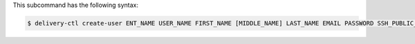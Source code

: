 .. The contents of this file are included in multiple topics.
.. This file describes a command or a sub-command for delivery-ctl.
.. This file should not be changed in a way that hinders its ability to appear in multiple documentation sets.


This subcommand has the following syntax:

.. code-block:: bash

   $ delivery-ctl create-user ENT_NAME USER_NAME FIRST_NAME [MIDDLE_NAME] LAST_NAME EMAIL PASSWORD SSH_PUBLIC_KEY